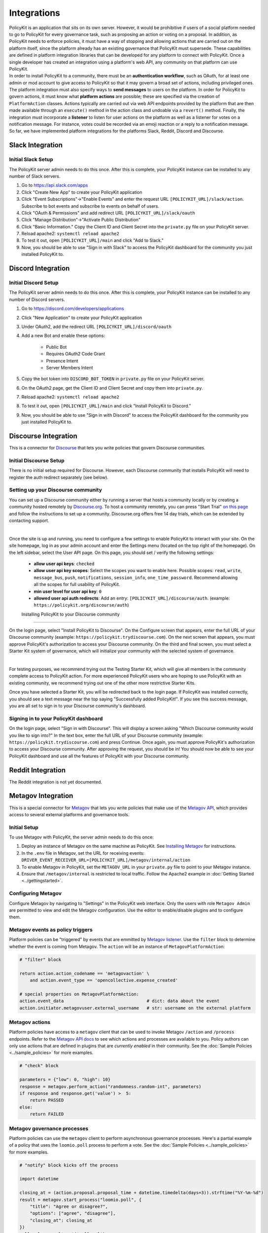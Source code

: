 .. _start:

Integrations
====================================

| PolicyKit is an application that sits on its own server. However, it would be prohibitive if users of a social platform needed to go to PolicyKit for every governance task, such as proposing an action or voting on a proposal. In addition, as PolicyKit needs to enforce policies, it must have a way of stopping and allowing actions that are carried out on the platform itself, since the platform already has an existing governance that PolicyKit must supersede. These capabilities are defined in platform integration libraries that can be developed for any platform to connect with PolicyKit. Once a single developer has created an integration using a platform's web API, any community on that platform can use PolicyKit.

| In order to install PolicyKit to a community, there must be an **authentication workflow**, such as OAuth, for at least one admin or mod account to give access to PolicyKit so that it may govern a broad set of actions, including privileged ones. The platform integration must also specify ways to **send messages** to users on the platform. In order for PolicyKit to govern actions, it must know what **platform actions** are possible; these are specified via the creation of ``PlatformAction`` classes. Actions typically are carried out via web API endpoints provided by the platform that are then made available through an ``execute()`` method in the action class and undoable via a ``revert()`` method. Finally, the integration must incorporate a **listener** to listen for user actions on the platform as well as a listener for votes on a notification message. For instance, votes could be recorded via an emoji reaction or a reply to a notification message.

| So far, we have implemented platform integrations for the platforms Slack, Reddit, Discord and Discourse.

Slack Integration
~~~~~~~~~~~~~~~~~~~~~~~~~~~~~~~

Initial Slack Setup
"""""""""""""""""""
The PolicyKit server admin needs to do this once. After this is complete, your PolicyKit instance can be installed to any number of Slack servers.

1. Go to https://api.slack.com/apps
2. Click "Create New App" to create your PolicyKit application
3. Click "Event Subscriptions"->"Enable Events" and enter the request URL ``[POLICYKIT_URL]/slack/action``. Subscribe to bot events and subscribe to events on behalf of users.
4. Click "OAuth & Permissions" and add redirect URL ``[POLICYKIT_URL]/slack/oauth``
5. Click "Manage Distribution"->"Activate Public Distribution"
6. Click "Basic Information." Copy the Client ID and Client Secret into the ``private.py`` file on your PolicyKit server.
7. Reload apache2: ``systemctl reload apache2``
8. To test it out, open ``[POLICYKIT_URL]/main`` and click "Add to Slack."
9. Now, you should be able to use "Sign in with Slack" to access the PolicyKit dashboard for the community you just installed PolicyKit to.


Discord Integration
~~~~~~~~~~~~~~~~~~~~~~~~~~~~~~~

Initial Discord Setup
"""""""""""""""""""""

The PolicyKit server admin needs to do this once. After this is complete, your PolicyKit instance can be installed to any number of Discord servers.

1. Go to https://discord.com/developers/applications
2. Click "New Application" to create your PolicyKit application
3. Under OAuth2, add the redirect URL ``[POLICYKIT_URL]/discord/oauth``
4. Add a new Bot and enable these options:

    - Public Bot
    - Requires OAuth2 Code Grant
    - Presence Intent
    - Server Members Intent

5. Copy the bot token into ``DISCORD_BOT_TOKEN`` in ``private.py`` file on your PolicyKit server.
6. On the OAuth2 page, get the Client ID and Client Secret and copy them into ``private.py``.
7. Reload apache2: ``systemctl reload apache2``
8. To test it out, open ``[POLICYKIT_URL]/main`` and click "Install PolicyKit to Discord."
9. Now, you should be able to use "Sign in with Discord" to access the PolicyKit dashboard for the community you just installed PolicyKit to.


Discourse Integration
~~~~~~~~~~~~~~~~~~~~~~~~~~~~~~~

This is a connector for `Discourse <https://www.discourse.org/>`_ that lets you write policies that govern Discourse communities.

Initial Discourse Setup
"""""""""""""""""""""""

There is no initial setup required for Discourse. However, each Discourse community that installs PolicyKit will need to register the auth redirect separately (see below).


Setting up your Discourse community
"""""""""""""""""""""""""""""""""""


You can set up a Discourse community either by running a server that hosts a community locally or by creating a community hosted remotely by `Discourse.org <https://www.discourse.org/>`_. To host a community remotely, you can press "Start Trial" `on this page <https://www.discourse.org/pricing>`_ and follow the instructions to set up a community. Discourse.org offers free 14 day trials, which can be extended by contacting support.

|

Once the site is up and running, you need to configure a few settings to enable PolicyKit to interact with your site. On the site homepage, log in as your admin account and enter the Settings menu (located on the top right of the homepage). On the left sidebar, select the User API page. On this page, you should set / verify the following settings:

 * **allow user api keys**: ``checked``
 * **allow user api key scopes**: Select the scopes you want to enable here. Possible scopes: ``read``, ``write``, ``message_bus``, ``push``, ``notifications``, ``session_info``, ``one_time_password``. Recommend allowing all the scopes for full usability of PolicyKit.
 * **min user level for user api key**: ``0``
 * **allowed user api auth redirects**: Add an entry: ``[POLICYKIT_URL]/discourse/auth``. (example: ``https://policykit.org/discourse/auth``)

 Installing PolicyKit to your Discourse community
"""""""""""""""""""""""""""""""""""""""""""""""""

On the login page, select "Install PolicyKit to Discourse". On the Configure screen that appears, enter the full URL of your Discourse community (example: ``https://policykit.trydiscourse.com``). On the next screen that appears, you must approve PolicyKit's authorization to access your Discourse community. On the third and final screen, you must select a Starter Kit system of governance, which will initialize your community with the selected system of governance.

|

For testing purposes, we recommend trying out the Testing Starter Kit, which will give all members in the community complete access to PolicyKit action. For more experienced PolicyKit users who are hoping to use PolicyKit with an existing community, we recommend trying out one of the other more restrictive Starter Kits.

Once you have selected a Starter Kit, you will be redirected back to the login page. If PolicyKit was installed correctly, you should see a text message near the top saying "Successfully added PolicyKit!". If you see this success message, you are all set to sign in to your Discourse community's dashboard.

Signing in to your PolicyKit dashboard
""""""""""""""""""""""""""""""""""""""""""

On the login page, select "Sign in with Discourse". This will display a screen asking "Which Discourse community would you like to sign into?" In the text box, enter the full URL of your Discourse community (example: ``https://policykit.trydiscourse.com``) and press Continue. Once again, you must approve PolicyKit's authorization to access your Discourse community. After approving the request, you should be in! You should now be able to see your PolicyKit dashboard and use all the features of PolicyKit with your Discourse community.

Reddit Integration
~~~~~~~~~~~~~~~~~~~~~~~~~~~~~~~

The Reddit integration is not yet documented.

Metagov Integration
~~~~~~~~~~~~~~~~~~~~~~~~~~~~~~~

This is a special connector for `Metagov <http://docs.metagov.org/>`_ that lets you write policies that make use of the `Metagov API <https://prototype.metagov.org/redoc/>`_, which provides access to several external platforms and governance tools.

Initial Setup
"""""""""""""

To use Metagov with PolicyKit, the server admin needs to do this once:

1. Deploy an instance of Metagov on the same machine as PolicyKit. See `Installing Metagov <https://docs.metagov.org/en/latest/installation.html>`_ for instructions.
2. In the ``.env`` file in Metagov, set the URL for receiving events: ``DRIVER_EVENT_RECEIVER_URL=[POLICYKIT_URL]/metagov/internal/action``
3. To enable Metagov in PolicyKit, set the ``METAGOV_URL`` in your ``private.py`` file to point to your Metagov instance.
4. Ensure that ``/metagov/internal`` is restricted to local traffic. Follow the Apache2 example in :doc:`Getting Started <../gettingstarted>`.


Configuring Metagov
"""""""""""""""""""

Configure Metagov by navigating to "Settings" in the PolicyKit web interface.
Only the users with role ``Metagov Admin`` are permitted to view and edit the Metagov configuration.
Use the editor to enable/disable plugins and to configure them.

Metagov events as policy triggers
"""""""""""""""""""""""""""""""""

Platform policies can be "triggered" by events that are emmitted by `Metagov listener <https://docs.metagov.org/en/latest/plugin_tutorial.html#listener>`_.
Use the ``filter`` block to determine whether the event is coming from Metagov. The ``action`` will be an instance of ``MetagovPlatformAction``:

.. code-block:: python

    # "filter" block

    return action.action_codename == 'metagovaction' \
        and action.event_type == 'opencollective.expense_created'

    # special properties on MetagovPlatformAction:
    action.event_data                                # dict: data about the event
    action.initiator.metagovuser.external_username   # str: username on the external platform

Metagov actions
""""""""""""""""""""""""""

Platform policies have access to a ``metagov`` client that can be used to invoke Metagov ``/action`` and ``/process`` endpoints.
Refer to the `Metagov API docs <https://prototype.metagov.org/redoc/>`_ to see which actions and processes are available to you.
Policy authors can only use actions that are defined in plugins that are *currently enabled* in their community.
See the :doc:`Sample Policies <../sample_policies>` for more examples.

.. code-block:: python

    # "check" block

    parameters = {"low": 0, "high": 10}
    response = metagov.perform_action("randomness.random-int", parameters)
    if response and response.get('value') >  5:
        return PASSED
    else:
        return FAILED


Metagov governance processes
""""""""""""""""""""""""""""

Platform policies can use the ``metagov`` client to perform asynchronous governance processes.
Here's a partial example of a policy that uses the ``loomio.poll`` process to perform a vote.
See the :doc:`Sample Policies <../sample_policies>` for more examples.

.. code-block:: python

    # "notify" block kicks off the process

    import datetime

    closing_at = (action.proposal.proposal_time + datetime.timedelta(days=3)).strftime("%Y-%m-%d")
    result = metagov.start_process("loomio.poll", {
        "title": "Agree or disagree?",
        "options": ["agree", "disagree"],
        "closing_at": closing_at
    })
    poll_url = result.get('poll_url')


.. code-block:: python

    # "check" block polls for the process outcome

    result = metagov.get_process()
    if result.status != "completed":
        return # still processing
    if result.errors:
        return FAILED
    if result.outcome:
        agree_count = result.outcome.get("agree")
        disagree_count = result.outcome.get("disagree")
        return PASSED if agree_count > disagree_count else FAILED
    return FAILED
